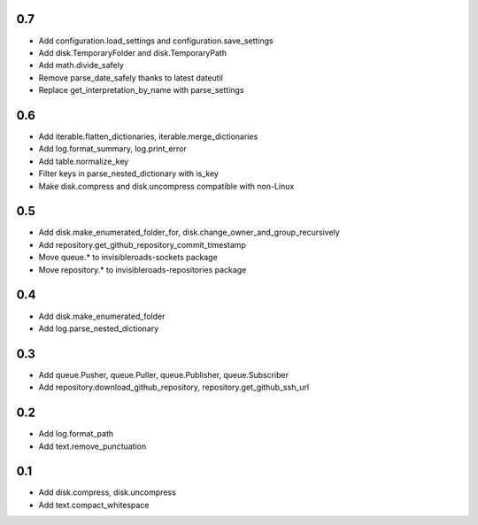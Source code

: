 0.7
---
- Add configuration.load_settings and configuration.save_settings
- Add disk.TemporaryFolder and disk.TemporaryPath
- Add math.divide_safely
- Remove parse_date_safely thanks to latest dateutil
- Replace get_interpretation_by_name with parse_settings

0.6
---
- Add iterable.flatten_dictionaries, iterable.merge_dictionaries
- Add log.format_summary, log.print_error
- Add table.normalize_key
- Filter keys in parse_nested_dictionary with is_key
- Make disk.compress and disk.uncompress compatible with non-Linux

0.5
---
- Add disk.make_enumerated_folder_for, disk.change_owner_and_group_recursively
- Add repository.get_github_repository_commit_timestamp
- Move queue.* to invisibleroads-sockets package
- Move repository.* to invisibleroads-repositories package

0.4
---
- Add disk.make_enumerated_folder
- Add log.parse_nested_dictionary

0.3
---
- Add queue.Pusher, queue.Puller, queue.Publisher, queue.Subscriber
- Add repository.download_github_repository, repository.get_github_ssh_url

0.2
---
- Add log.format_path
- Add text.remove_punctuation

0.1
---
- Add disk.compress, disk.uncompress
- Add text.compact_whitespace

